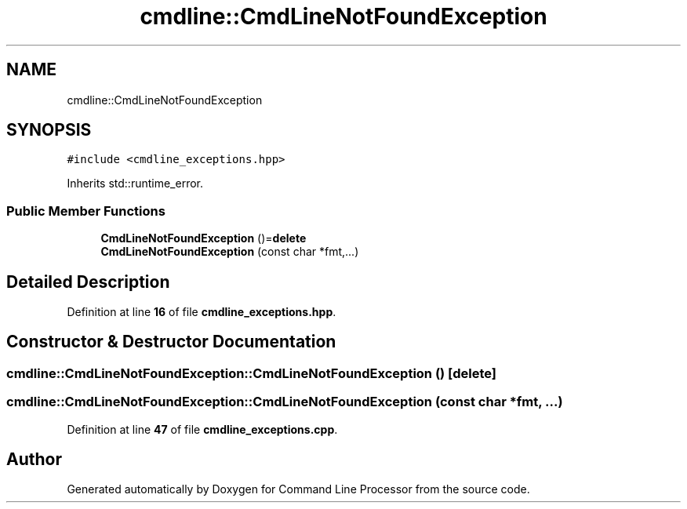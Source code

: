 .TH "cmdline::CmdLineNotFoundException" 3 "Wed Nov 3 2021" "Version 0.2.3" "Command Line Processor" \" -*- nroff -*-
.ad l
.nh
.SH NAME
cmdline::CmdLineNotFoundException
.SH SYNOPSIS
.br
.PP
.PP
\fC#include <cmdline_exceptions\&.hpp>\fP
.PP
Inherits std::runtime_error\&.
.SS "Public Member Functions"

.in +1c
.ti -1c
.RI "\fBCmdLineNotFoundException\fP ()=\fBdelete\fP"
.br
.ti -1c
.RI "\fBCmdLineNotFoundException\fP (const char *fmt,\&.\&.\&.)"
.br
.in -1c
.SH "Detailed Description"
.PP 
Definition at line \fB16\fP of file \fBcmdline_exceptions\&.hpp\fP\&.
.SH "Constructor & Destructor Documentation"
.PP 
.SS "cmdline::CmdLineNotFoundException::CmdLineNotFoundException ()\fC [delete]\fP"

.SS "cmdline::CmdLineNotFoundException::CmdLineNotFoundException (const char * fmt,  \&.\&.\&.)"

.PP
Definition at line \fB47\fP of file \fBcmdline_exceptions\&.cpp\fP\&.

.SH "Author"
.PP 
Generated automatically by Doxygen for Command Line Processor from the source code\&.
